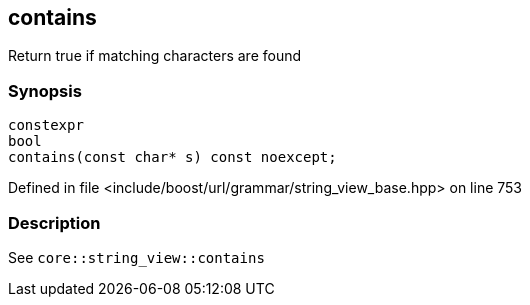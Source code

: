 :relfileprefix: ../../../../
[#315F3643D052D32C1FFEBA09ACD0FDA8AE0E4839]
== contains

pass:v,q[Return true if matching characters are found]


=== Synopsis

[source,cpp,subs="verbatim,macros,-callouts"]
----
constexpr
bool
contains(const char* s) const noexcept;
----

Defined in file <include/boost/url/grammar/string_view_base.hpp> on line 753

=== Description

pass:v,q[See `core::string_view::contains`]


